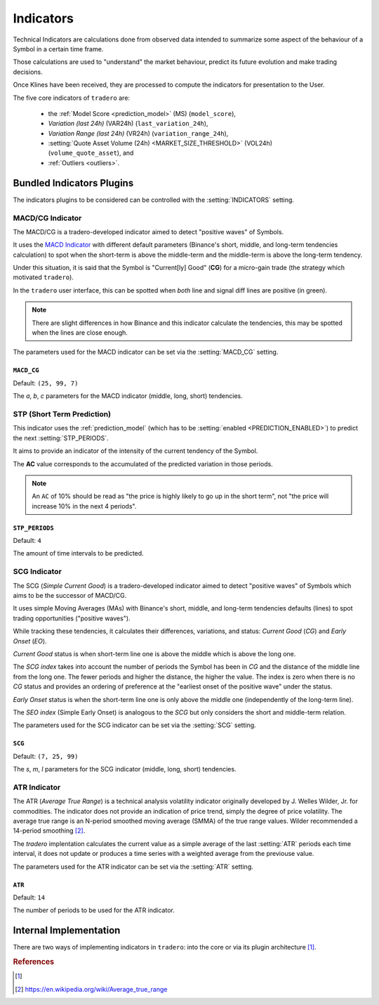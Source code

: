 .. _indicators:

==========
Indicators
==========

Technical Indicators are calculations done from observed data intended to summarize some aspect of the behaviour of a Symbol in a certain time frame.

Those calculations are used to "understand" the market behaviour, predict its future evolution and make trading decisions.

Once Klines have been received, they are processed to compute the indicators for presentation to the User.

The five core indicators of ``tradero`` are:

  * the :ref:`Model Score <prediction_model>` (MS) (``model_score``),
  * *Variation (last 24h)* (VAR24h) (``last_variation_24h``),
  * *Variation Range (last 24h)* (VR24h) (``variation_range_24h``),
  * :setting:`Quote Asset Volume (24h) <MARKET_SIZE_THRESHOLD>` (VOL24h) (``volume_quote_asset``), and
  * :ref:`Outliers <outliers>`.

Bundled Indicators Plugins
==========================

The indicators plugins to be considered can be controlled with the :setting:`INDICATORS` setting.

.. _macd_cg:

MACD/CG Indicator
-----------------

The MACD/CG is a tradero-developed indicator aimed to detect "positive waves" of Symbols.

It uses the `MACD Indicator <https://en.wikipedia.org/wiki/MACD>`_ with different default parameters (Binance's short, middle, and long-term tendencies calculation) to spot when the short-term is above the middle-term and the middle-term is above the long-term tendency.

Under this situation, it is said that the Symbol is "Current[ly] Good" (**CG**) for a micro-gain trade (the strategy which motivated ``tradero``).

.. image:: macd_cg.png

In the ``tradero`` user interface, this can be spotted when *both* line and signal diff lines are positive (in green).

.. note:: There are slight differences in how Binance and this indicator calculate the tendencies, this may be spotted when the lines are close enough.

The parameters used for the MACD indicator can be set via the :setting:`MACD_CG` setting.

.. setting:: MACD_CG

``MACD_CG``
^^^^^^^^^^^

Default: ``(25, 99, 7)``

The *a*, *b*, *c* parameters for the MACD indicator (middle, long, short) tendencies.

.. _stp:

STP (Short Term Prediction)
---------------------------

This indicator uses the :ref:`prediction_model` (which has to be :setting:`enabled <PREDICTION_ENABLED>`) to predict the next :setting:`STP_PERIODS`.

It aims to provide an indicator of the intensity of the current tendency of the Symbol.

The **AC** value corresponds to the accumulated of the predicted variation in those periods.

.. note:: An ``AC`` of 10% should be read as "the price is highly likely to go up in the short term", not "the price will increase 10% in the next 4 periods".

.. setting:: STP_PERIODS

``STP_PERIODS``
^^^^^^^^^^^^^^^

Default: ``4``

The amount of time intervals to be predicted.

.. _scg:

SCG Indicator
-------------

The SCG (*Simple Current Good*) is a tradero-developed indicator aimed to detect "positive waves" of Symbols which aims to be the successor of MACD/CG.

It uses simple Moving Averages (MAs) with Binance's short, middle, and long-term tendencies defaults (lines) to spot trading opportunities ("positive waves").

While tracking these tendencies, it calculates their differences, variations, and status: *Current Good* (*CG*) and *Early Onset* (*EO*).

*Current Good* status is when short-term line one is above the middle which is above the long one.

The *SCG index* takes into account the number of periods the Symbol has been in *CG* and the distance of the middle line from the long one. The fewer periods and higher the distance, the higher the value. The index is zero when there is no *CG* status and provides an ordering of preference at the "earliest onset of the positive wave" under the status.

*Early Onset* status is when the short-term line one is only above the middle one (independently of the long-term line).

The *SEO index* (Simple Early Onset) is analogous to the *SCG* but only considers the short and middle-term relation.

.. image:: macd_cg.png

The parameters used for the SCG indicator can be set via the :setting:`SCG` setting.

.. setting:: SCG

``SCG``
^^^^^^^

Default: ``(7, 25, 99)``

The *s*, *m*, *l* parameters for the SCG indicator (middle, long, short) tendencies.


.. _atr:

ATR Indicator
-------------

The ATR (*Average True Range*) is a technical analysis volatility indicator originally developed by J. Welles Wilder, Jr. for commodities. The indicator does not provide an indication of price trend, simply the degree of price volatility. The average true range is an N-period smoothed moving average (SMMA) of the true range values. Wilder recommended a 14-period smoothing [2]_.

The *tradero* implentation calculates the current value as a simple average of the last :setting:`ATR` periods each time interval, it does not update or produces a time series with a weighted average from the previouse value.

The parameters used for the ATR indicator can be set via the :setting:`ATR` setting.

.. setting:: ATR

``ATR``
^^^^^^^

Default: ``14``

The number of periods to be used for the ATR indicator.

Internal Implementation
=======================

There are two ways of implementing indicators in ``tradero``: into the core or via its plugin architecture [1]_.

.. rubric:: References
.. [1] .. autoclass:: base.indicators.Indicator
.. [2] https://en.wikipedia.org/wiki/Average_true_range
